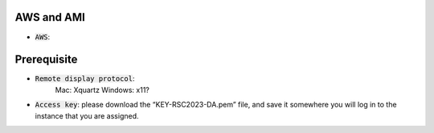 AWS and AMI
-----------
* :code:`AWS`:

Prerequisite 
-----------
* :code:`Remote display protocol`:
         Mac: Xquartz
         Windows: x11?

* :code:`Access key`: please download the “KEY-RSC2023-DA.pem” file, and save it somewhere you will log in to the instance that you are assigned.

